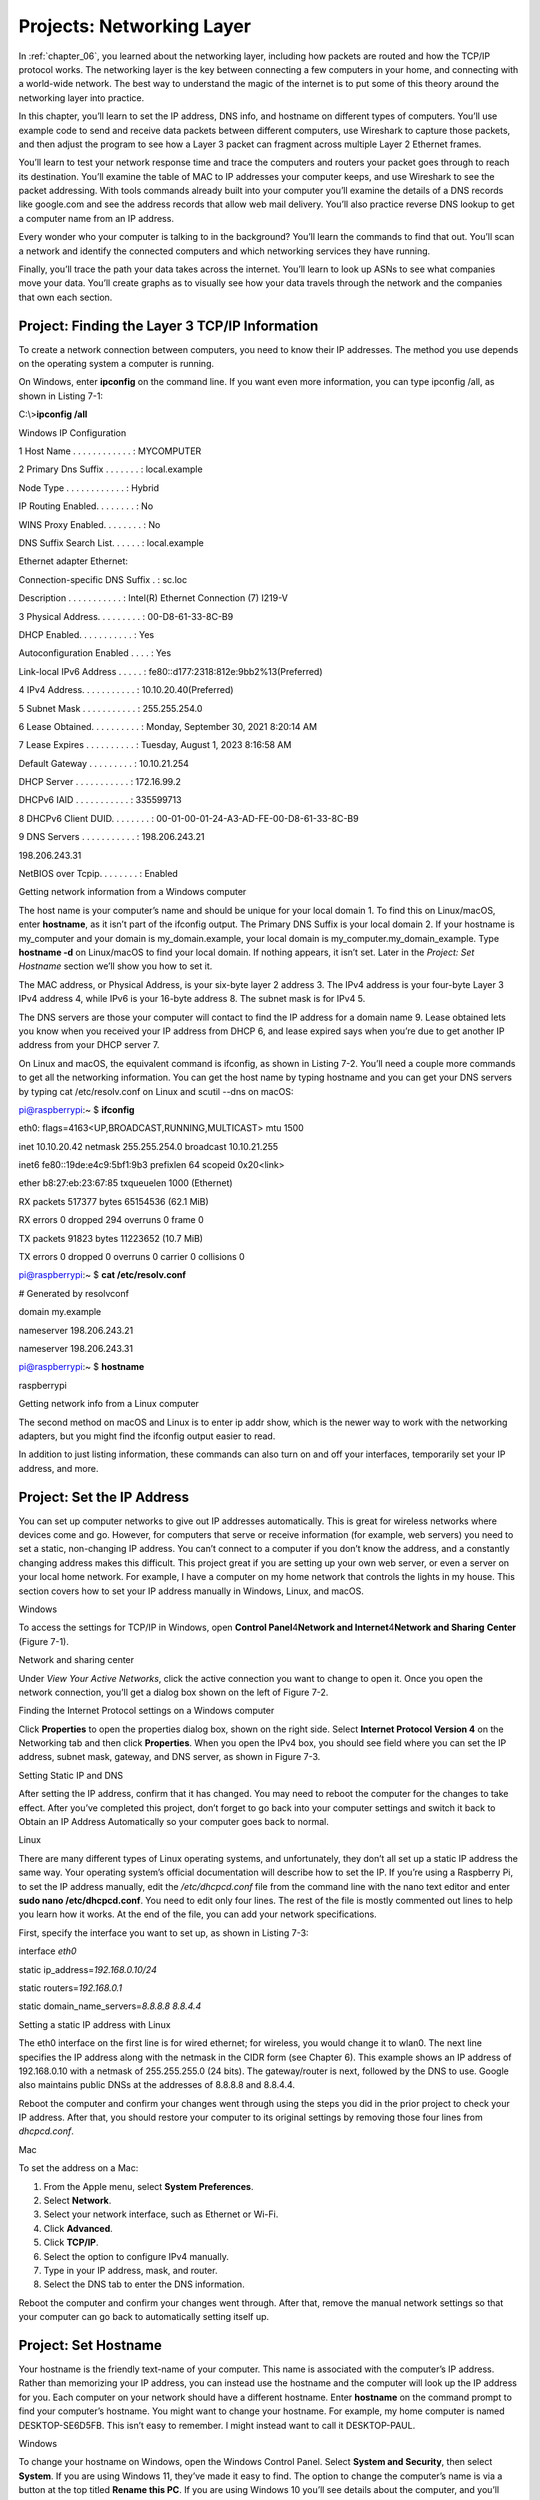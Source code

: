 .. _chapter_07:

Projects: Networking Layer
**************************

In :ref:`chapter_06`, you learned about the networking layer, including how
packets are routed and how the TCP/IP protocol works. The networking
layer is the key between connecting a few computers in your home, and
connecting with a world-wide network. The best way to understand the
magic of the internet is to put some of this theory around the
networking layer into practice.

In this chapter, you’ll learn to set the IP address, DNS info, and
hostname on different types of computers. You’ll use example code to
send and receive data packets between different computers, use Wireshark
to capture those packets, and then adjust the program to see how a Layer
3 packet can fragment across multiple Layer 2 Ethernet frames.

You’ll learn to test your network response time and trace the computers
and routers your packet goes through to reach its destination. You’ll
examine the table of MAC to IP addresses your computer keeps, and use
Wireshark to see the packet addressing. With tools commands already
built into your computer you’ll examine the details of a DNS records
like google.com and see the address records that allow web mail
delivery. You’ll also practice reverse DNS lookup to get a computer name
from an IP address.

Every wonder who your computer is talking to in the background? You’ll
learn the commands to find that out. You’ll scan a network and identify
the connected computers and which networking services they have running.

Finally, you’ll trace the path your data takes across the internet.
You’ll learn to look up ASNs to see what companies move your data.
You’ll create graphs as to visually see how your data travels through
the network and the companies that own each section.

Project: Finding the Layer 3 TCP/IP Information
===============================================

To create a network connection between computers, you need to know their
IP addresses. The method you use depends on the operating system a
computer is running.

On Windows, enter **ipconfig** on the command line. If you want even
more information, you can type ipconfig /all, as shown in Listing 7-1:

C:\\>\ **ipconfig /all**

Windows IP Configuration

1 Host Name . . . . . . . . . . . . : MYCOMPUTER

2 Primary Dns Suffix . . . . . . . : local.example

Node Type . . . . . . . . . . . . : Hybrid

IP Routing Enabled. . . . . . . . : No

WINS Proxy Enabled. . . . . . . . : No

DNS Suffix Search List. . . . . . : local.example

Ethernet adapter Ethernet:

Connection-specific DNS Suffix . : sc.loc

Description . . . . . . . . . . . : Intel(R) Ethernet Connection (7)
I219-V

3 Physical Address. . . . . . . . . : 00-D8-61-33-8C-B9

DHCP Enabled. . . . . . . . . . . : Yes

Autoconfiguration Enabled . . . . : Yes

Link-local IPv6 Address . . . . . :
fe80::d177:2318:812e:9bb2%13(Preferred)

4 IPv4 Address. . . . . . . . . . . : 10.10.20.40(Preferred)

5 Subnet Mask . . . . . . . . . . . : 255.255.254.0

6 Lease Obtained. . . . . . . . . . : Monday, September 30, 2021 8:20:14
AM

7 Lease Expires . . . . . . . . . . : Tuesday, August 1, 2023 8:16:58 AM

Default Gateway . . . . . . . . . : 10.10.21.254

DHCP Server . . . . . . . . . . . : 172.16.99.2

DHCPv6 IAID . . . . . . . . . . . : 335599713

8 DHCPv6 Client DUID. . . . . . . . :
00-01-00-01-24-A3-AD-FE-00-D8-61-33-8C-B9

9 DNS Servers . . . . . . . . . . . : 198.206.243.21

198.206.243.31

NetBIOS over Tcpip. . . . . . . . : Enabled

Getting network information from a Windows computer

The host name is your computer’s name and should be unique for your
local domain 1. To find this on Linux/macOS, enter **hostname**, as it
isn’t part of the ifconfig output. The Primary DNS Suffix is your local
domain 2. If your hostname is my_computer and your domain is
my_domain.example, your local domain is my_computer.my_domain_example.
Type **hostname -d** on Linux/macOS to find your local domain. If
nothing appears, it isn’t set. Later in the *Project: Set Hostname*
section we’ll show you how to set it.

The MAC address, or Physical Address, is your six-byte layer 2 address
3. The IPv4 address is your four-byte Layer 3 IPv4 address 4, while IPv6
is your 16-byte address 8. The subnet mask is for IPv4 5.

The DNS servers are those your computer will contact to find the IP
address for a domain name 9. Lease obtained lets you know when you
received your IP address from DHCP 6, and lease expired says when you’re
due to get another IP address from your DHCP server 7.

On Linux and macOS, the equivalent command is ifconfig, as shown in
Listing 7-2. You’ll need a couple more commands to get all the
networking information. You can get the host name by typing hostname and
you can get your DNS servers by typing cat /etc/resolv.conf on Linux and
scutil --dns on macOS:

pi@raspberrypi:~ $ **ifconfig**

eth0: flags=4163<UP,BROADCAST,RUNNING,MULTICAST> mtu 1500

inet 10.10.20.42 netmask 255.255.254.0 broadcast 10.10.21.255

inet6 fe80::19de:e4c9:5bf1:9b3 prefixlen 64 scopeid 0x20<link>

ether b8:27:eb:23:67:85 txqueuelen 1000 (Ethernet)

RX packets 517377 bytes 65154536 (62.1 MiB)

RX errors 0 dropped 294 overruns 0 frame 0

TX packets 91823 bytes 11223652 (10.7 MiB)

TX errors 0 dropped 0 overruns 0 carrier 0 collisions 0

pi@raspberrypi:~ $ **cat /etc/resolv.conf**

# Generated by resolvconf

domain my.example

nameserver 198.206.243.21

nameserver 198.206.243.31

pi@raspberrypi:~ $ **hostname**

raspberrypi

Getting network info from a Linux computer

The second method on macOS and Linux is to enter ip addr show, which is
the newer way to work with the networking adapters, but you might find
the ifconfig output easier to read.

In addition to just listing information, these commands can also turn on
and off your interfaces, temporarily set your IP address, and more.

Project: Set the IP Address
===========================
You can set up computer networks to give out IP addresses automatically.
This is great for wireless networks where devices come and go. However,
for computers that serve or receive information (for example, web
servers) you need to set a static, non-changing IP address. You can’t
connect to a computer if you don’t know the address, and a constantly
changing address makes this difficult. This project great if you are
setting up your own web server, or even a server on your local home
network. For example, I have a computer on my home network that controls
the lights in my house. This section covers how to set your IP address
manually in Windows, Linux, and macOS.

Windows

To access the settings for TCP/IP in Windows, open **Control
Panel**\ 4\ **Network and Internet**\ 4\ **Network and Sharing**
**Center** (Figure 7-1).

|Graphical user interface, text, application, email Description
automatically generated|

Network and sharing center

Under *View Your Active Networks*, click the active connection you want
to change to open it. Once you open the network connection, you’ll get a
dialog box shown on the left of Figure 7-2.

|Graphical user interface, application Description automatically
generated|

Finding the Internet Protocol settings on a Windows computer

Click **Properties** to open the properties dialog box, shown on the
right side. Select **Internet Protocol Version 4** on the Networking tab
and then click **Properties**. When you open the IPv4 box, you should
see field where you can set the IP address, subnet mask, gateway, and
DNS server, as shown in Figure 7-3.

|image1|

Setting Static IP and DNS

After setting the IP address, confirm that it has changed. You may need
to reboot the computer for the changes to take effect. After you’ve
completed this project, don’t forget to go back into your computer
settings and switch it back to Obtain an IP Address Automatically so
your computer goes back to normal.

Linux

There are many different types of Linux operating systems, and
unfortunately, they don’t all set up a static IP address the same way.
Your operating system’s official documentation will describe how to set
the IP. If you’re using a Raspberry Pi, to set the IP address manually,
edit the */etc/dhcpcd.conf* file from the command line with the nano
text editor and enter **sudo nano /etc/dhcpcd.conf**. You need to edit
only four lines. The rest of the file is mostly commented out lines to
help you learn how it works. At the end of the file, you can add your
network specifications.

First, specify the interface you want to set up, as shown in Listing
7-3:

interface *eth0*

static ip_address=\ *192.168.0.10/24*

static routers=\ *192.168.0.1*

static domain_name_servers=\ *8.8.8.8 8.8.4.4*

Setting a static IP address with Linux

The eth0 interface on the first line is for wired ethernet; for
wireless, you would change it to wlan0. The next line specifies the IP
address along with the netmask in the CIDR form (see Chapter 6). This
example shows an IP address of 192.168.0.10 with a netmask of
255.255.255.0 (24 bits). The gateway/router is next, followed by the DNS
to use. Google also maintains public DNSs at the addresses of 8.8.8.8
and 8.8.4.4.

Reboot the computer and confirm your changes went through using the
steps you did in the prior project to check your IP address. After that,
you should restore your computer to its original settings by removing
those four lines from *dhcpcd.conf*.

Mac

To set the address on a Mac:

1. From the Apple menu, select **System Preferences**.

2. Select **Network**.

3. Select your network interface, such as Ethernet or Wi-Fi.

4. Click **Advanced**.

5. Click **TCP/IP**.

6. Select the option to configure IPv4 manually.

7. Type in your IP address, mask, and router.

8. Select the DNS tab to enter the DNS information.

Reboot the computer and confirm your changes went through. After that,
remove the manual network settings so that your computer can go back to
automatically setting itself up.

Project: Set Hostname
=====================
Your hostname is the friendly text-name of your computer. This name is
associated with the computer’s IP address. Rather than memorizing your
IP address, you can instead use the hostname and the computer will look
up the IP address for you. Each computer on your network should have a
different hostname. Enter **hostname** on the command prompt to find
your computer’s hostname. You might want to change your hostname. For
example, my home computer is named DESKTOP-SE6D5FB. This isn’t easy to
remember. I might instead want to call it DESKTOP-PAUL.

Windows

To change your hostname on Windows, open the Windows Control Panel.
Select **System and Security**, then select **System**. If you are using
Windows 11, they’ve made it easy to find. The option to change the
computer’s name is via a button at the top titled **Rename this PC**. If
you are using Windows 10 you’ll see details about the computer, and
you’ll want to look for the section titled *Computer name, domain, and
workgroup settings*. Under that will be as **Change Settings** button.
After clicking that a new dialog will pop up and you can click
**Change** at the bottom of it

You can then set the computer name. If you don’t have admin privileges
on the computer (for example, if it is part of a school or work
network), the network administrator may have the computer set up to
prevent changing the name.

Linux

On Linux-based systems, the hostname is contained in two files:
*/etc/hostname* and */etc/hosts*. The first file sets the hostname,
while the second maps the IP 127.0.0.1 back to your hostname. Like
before, you can edit from the command line using nano, with **sudo nano
/etc/hostname**. Once updated, the change doesn’t take effect until you
reboot the computer.

In addition to editing the host files manually, most Linux distributions
also have a GUI you can use. In the case of the Raspberry Pi, click the
Raspberry menu in the upper left and select
**Preferences**\ 4\ **Raspberry Pi Configuration** to access the
configuration GUI for changing the hostname (Figure 7-6).

|Graphical user interface, text, application Description automatically
generated|

System Properties

The GUI is a lot more friendly to use, but what you see may change
depending on the version of operating system you are using. Editing the
text files has works for any version you are on.

macOS

The Mac requires three commands. Say your local domain is
mydomain.example, and you want to change the computer name to newname.
Open the Terminal program (under Utilities) and enter:

**sudo scutil --set HostName** *newname.mydomain.example*

**sudo scutil --set LocalHostName** *newname.local*

**sudo scutil --set ComputerName** *newname*

Then reboot your Mac.

Project: Send and Receive Datagrams
===================================
The real purpose of a network is to send and receive data. How do you
send data at Layer 3 so that it can pass across the internet? In this
section, you’ll learn to send and receive TCP/IP *datagrams*—a basic
type of Layer 3 packet for transferring data on a network. While most
packets include additional information for Layer 4 functionality you’ll
cover in Chapters 8 and 9, the datagram is simpler and a easier to get
started with. However, unlike a Layer 2 data frame from Chapters 4 and
5, a datagram lets a person send data across the full internet, rather
than be limited to one hop. With this project you can send datagrams
between two computer on the internet, and it is a step towards being
able to send longer streams of data and large files.

**NOTE** You can find the code listings throughout this chapter at
*https://github.com/pvcraven/networking_down_under*.

Send Datagram

Sending a datagram in a Python program is a straightforward process.
Listing 7-4 shows the necessary code:

datagram_send.py

import socket

destination_ip_address = '127.0.0.1'

destination_ip_port = *10000*

packet_data = b'This is a test message.'

s = socket.socket(socket.AF_INET, socket.SOCK_DGRAM, 0)

1 address_and_port = (destination_ip_address, destination_ip_port)

s.connect(address_and_port)

s.send(packet_data)

s.close()

Sending a datagram in Python

You first import a Python library called socket for working with the
network. Next, you specify the address and the port that your datagram
is going to travel to. Pay close attention to the destination address
and destination port. You’ll need to change the destination address from
127.0.0.1, unless you are receiving and transmitting on the same
computer. For the port, I randomly picked 10,000. The port number that
you send to should be the same as the port number you receive from.

Next, you need a message to send, and that data must be in an array of
bytes. You’ll use a byte array to get a string of text that is limited
to one byte per character (see Chapter 3) by putting a b before the
quote that starts a string.

Then, you initialize a *socket* for the network connection; a socket is
essentially a virtual plug where you will connect your data stream. The
AF_NET means the code is using IP, and the SOCK_DGRAM means it will send
using User Datagram Protocol (UDP). These are names that come from the
early days of the internet before networking settled on using TCP/IP, so
they may seem oddly named now. You’ll always use AF_NET, and in Chapter
9 we’ll show how stream packets instead of using datagrams. The next
line of code sets up a variable to hold both the desired destination and
port 1.

Everything we have done so far is just setup. In the case of simple
datagrams, no network data has been sent even when the connect command
is done executing. Datagrams don’t build a connection and all the
connect command does is tell the computer what address and port we’ll be
sending the data to.

Finally, we send data with the send command, which causes the datagram
to go out over the network. We close our socket with the s.close()
command. Until we close it, the operating system keeps track of the
socket, and holds onto those networking resources.

You can run this program to send the data to any computer you specify,
even if that computer is not listening. You can use Wireshark, which we
first used in Chapter 5, to capture and confirm the data is being sent.
The next step is to write a program to receive the data.

Receive Datagram

The whole point of computer networking is to send and receive data
between devices. We can send sensor data, video shorts, status updates,
thumbs up, and more. But sending data isn’t very useful without being
able to receive it. How you write code that will grab the data we sent
from the previous section? Code to receive data can be structured one of
the following ways:

Blocking

Use a command to receive data. The program pauses and won’t continue
until data is received. While this is the easiest to code, the program
can’t do anything as it waits for the data, causing it to hang if it
fails to receive anything.

Non-blocking

Use a command to receive data. Unlike blocking, if no data is available
the command doesn’t wait. It returns immediately.

Time-out

Wait for a certain number of milliseconds for data. If there’s no data
after a specified number of milliseconds, then time out and keep
running. For example, the code could wait for a couple seconds for data,
then give up if it doesn’t receive anything. This keeps the program from
hanging.

Callback

Register a function that we write which will get called when we receive
data. This is particularly popular in JavaScript.

Let’s cover the first two methods, as they are the most fundamental to
understanding how the networking is happening. Using time outs isn’t
very popular, but callbacks are very popular in web programming.
Callbacks are created using non-blocking calls as a building block.

Blocking

Blocking networking commands are the easiest to understand and get
started coding with. Listing 7-5 shows receiving a datagram with
blocking. To end the program, you’ll need to press CTRL-C or otherwise
force it to terminate.

datagram_receive_blocking.py

import socket

1 listen_ip_address = '*127.0.0.1*'

listen_ip_port = *10000*

2 buffer_size = 66000

3 s = socket.socket(socket.AF_INET, socket.SOCK_DGRAM)

s.bind((listen_ip_address, listen_ip_port))

while True:

4 data, source = s.recvfrom(buffer_size)

source_address, source_port = source

5 print(f"From {source_address}:{source_port}: {data}")

Receiving a datagram with blocking

Like Listing 7-4, you enter an address and port 1. This should be the
address of the computer that the code is running on. If you are running
the sending and receiving on the same computer, you can use 127.0.0.1;
otherwise, you’ll need to change it. The same address of the receiving
computer should be used for both the sending and receiving code. Do not
put the sending computer’s address here. Both the sending and the
receiving program will have the receiving program’s address.

Next, the code sets up a buffer size 2. This will be the largest number
of bytes that we can receive at once. Since a TCP/IP packet is limited
to 64 kilobytes, it should comfortably fit inside 66,000 bytes. Our
program then creates a socket like in Listing 7-4 3. You then *bind*
that socket so that it will start listening using our specified address
and port. The program will error out if this is not our address, or if
another program is using that port.

Finally, the code loops forever. Each time through the loop, it grabs
data from the network 4 and prints it 5. The main problem with this code
is that the program will block waiting for input 4, not allowing your
program to process anything else or react to user input.

**Note** For people familiar with how computers can use multiple treads
to execute code simultaneously, a common question at his point is if a
program could run blocking networking code in a different thread. The
problem is that even threads are supposed to be shut down nicely when
your program ends. You can’t shut down a thread if it is blocked waiting
for input, so we still will need to learn about non-blocking network
calls.

Non-Blocking

The code in Listing 7-6 is more complex, but unlike Listing 7-5 you can
add additional code that will execute while we are waiting for
information coming in on the network. It is also possible to stop
listening to the network and end gracefully.

datagram_receive_nonblocking.py

import time

listen_ip_address = '127.0.0.1'

listen_ip_port = 10000

buffer_size = 66000

s = socket.socket(socket.AF_INET, socket.SOCK_DGRAM)

s.bind((listen_ip_address, listen_ip_port))

1 s.setblocking(0)

while True:

try:

2 data, source = s.recvfrom(buffer_size)

source_address, source_port = source

print(f"From {source_address}:{source_port}: {data}")

3 except BlockingIOError:

time.sleep(0.1)

Receiving data without waiting for the network.

In this listing, we set the socket to non-blocking 1. Then, when we try
to receive data 2. If there is no data, the code will throw a
BlockingIOError exception. We can catch that exception 3 and continue
processing. In a more advanced application, we might have code run our
user interface. In this example, we just pause using Python’s sleep
command. Don’t set up a loop to continually check for input with no
pause, or the computer will use a lot of unnecessary CPU checking the
network for data thousands of times per second.

Packet Structure

Back in Chapter 5, we introduced Wireshark. Figure 7-5 shows a datagram
created and sent by the send-datagram code in Listing 7-4 captured by
Wireshark.

|image2|

Selecting the UDP

The protocol is listed as UDP. Let’s deconstruct the IP and UDP parts of
the packet. Being able to “lift the hood” and inspect packets, plus see
how your program makes the packets is important. It is just as important
as being able to inspect and upgrade the engine of your car if you want
it to go faster. These packets are what drives any network connection
you have.

Internet Protocol

After clicking the captured packet, Wireshark should show the details of
the packet (see Figure 7-8).

|image3|

IP Version and Length

The window has a line for Internet Protocol Version 4; clicking it
should highlight the IP portion of the data. In Figure 7-6, the first
byte of the IP portion is 0x45, which holds two pieces of data. The
first four bits represent the version of TCP/IP used (TCPv4) and the
next four bits say how long the header is (20 bytes). Note that this is
length of the header, not the entire message.

Next are fields for prioritizing traffic. Differentiated services allow
some packets to take priority over others. For example, video might be
prioritized over web requests, so video can keep streaming without
skips. They aren’t used in this case, so they are all left at zero
(Figure 7-7).

|image4|

Differentiated Services

Figure 7-8 shows the total length of the IP portion of the packet is 51
bytes (0x33 in hexadecimal). This does not include the extra data added
as part of the Ethernet frame. This allows us to separate what is part
of the Layer 2 Ethernet protocol and what is part of the Layer 3
Internet Protocol.

|image5|

Total Length

Next is a packet ID field, shown in Figure 7-9, which is used if a
packet is fragmented so it can be reassembled based on the ID. It
doesn’t have much use otherwise. While TCP/IP packets can be large, we
often try to keep them small so that fragmentation does not occur.
Because the TCP protocol can split data up into small parts, there is no
need to do it again at Layer 2. Doing it twice is inefficient and slow.
Therefore we try to keep packets small enough it only happens once.

|image6|

Identification Field

In Figure 7-10, the Flags field is set to *Don’t Fragment*, which tells
the network not to fragment this datagram into parts. Therefore, if this
datagram has more data than one Layer 2 data frame can hold, the
datagram will be dropped and not routed (rather than be broken into
parts).

|image7|

Fragment Field

The Time to Live (TTL) starts by default at 64. Each time the datagram
makes a hop on the network, the TTL field subtracts 1 as shown in Figure
7-11. When it hits 0, the packet is dropped. This keeps the system from
endlessly forwarding the packet.

|image8|

Time to Live

The next byte, Protocol, says that this is a UDP packet (Figure 7-12).

|image9|

Protocol

The header checksum (Figure 7-13) is an additional two bytes of data
used by the networking layer to ensure the header is valid and the data
hasn’t been corrupted.

|image10|

Header Checksum

By default, Wireshark doesn’t validate that the checksum is correct;
this can be changed in the Wireshark preferences window, under
*Protocols* and *IPv4*. Corrupted packets will be dropped by the
networking layer.

Next up, the source IP address appears in hex, as shown in Figure 7-14.

|image11|

Source IP Address

The destination is highlighted in Figure 7-15.

|image12|

Destination IP Address

Those four bytes are the key for routing this data to its final
destination across the entire internet.

User Datagram Protocol

Now that we’re done with the IP part of the packet, we can move on to
the UDP part.

The first field in the UDP is the networking port that sent the data
(Figure 7-16).

|image13|

Source Port

This is an ephemeral, randomly opened port somewhere between
1025-65,535. Return traffic goes here for connection-based protocols. In
this case, UDP is connectionless so it doesn’t expect return traffic.
However for consistency with other protocols it is still filled in.

Next is the destination port number (Figure 7-17), which was selected in
the send-datagram program from Listing 7-4 with the variable
destination_ip_port.

|image14|

Destination Port

The receiving computer needs to have a program listening to the port to
pick up the data, as we did in Listing 7-5 with listen_ip_port.

The length of the UDP portion of this packet (Figure 7-18); the number
displayed in this field does not include the length of the Ethernet
frame header or IP packet header.

|image15|

UDP Length

To ensure the data isn’t corrupted, you’ll use a checksum. Two bytes are
dedicated to that, as shown in Figure 7-19.

|image16|

Checksum

Finally, you get to see the data in Figure 7-20.

|image17|

Data

As our data is not encrypted, you can see it in clear text right in
Wireshark. This is why encrypting sensitive data is important.

Project: Use Basic Networking Tools to Gather Information
=========================================================
Networking tools can help you understand how your network is put
together and debug why things aren’t working right. Common tools include
ping, getmac, arp, nslookup, and whois.

ping

The ping command is used to see if you can connect to another server,
and how long it takes to get a response. Ping sends an ICMP packet to a
server and times how long until it gets a response. The format is a
little different between Windows and Linux/macOS. The official Windows
documentation for ping is available here:
*https://docs.microsoft.com/en-us/windows-server/administration/windows-commands/ping*.
Documentation for the Linux version of ping can be found at
*https://vitux.com/linux-ping-command/*.

On Windows, the command below sets the number of packets to send with
the -n option, and this example sends them to google.com:

ping -n 10 google.com

On Linux and macOS, the command uses -c instead of -n:

ping -c 10 google.com

You’ll get a response like this:

Pinging google.com [172.217.4.78] with 32 bytes of data:

Reply from 172.217.4.78: bytes=32 time=17ms TTL=118

Reply from 172.217.4.78: bytes=32 time=16ms TTL=118

Reply from 172.217.4.78: bytes=32 time=16ms TTL=118

Reply from 172.217.4.78: bytes=32 time=16ms TTL=118

Reply from 172.217.4.78: bytes=32 time=16ms TTL=118

Reply from 172.217.4.78: bytes=32 time=16ms TTL=118

Reply from 172.217.4.78: bytes=32 time=16ms TTL=118

Reply from 172.217.4.78: bytes=32 time=16ms TTL=118

Reply from 172.217.4.78: bytes=32 time=16ms TTL=118

Reply from 172.217.4.78: bytes=32 time=16ms TTL=118

Ping statistics for 172.217.4.78:

Packets: Sent = 10, Received = 10, Lost = 0 (0% loss),

Approximate round trip times in milli-seconds:

Minimum = 16ms, Maximum = 17ms, Average = 16ms

From this I can tell which IP address I am connecting to, that all my
data arrived and was sent back successfully, and it took about 16ms for
that to happen. If I can’t connect to another computer, the ping command
is the first thing I try.

Keep in mind that if congestion occurs, the ICMP packets like those ping
sends are the first to get dropped. Some computers are set up to
automatically drop ping requests, so dropped ping packets don’t always
mean a connection is down.

getmac

To quickly get your MAC address on Windows machines, getmac will list
out all MAC addresses the machine has. It is a quicker, smaller list
than ipconfig provides.

arp

You can use arp to view your computer’s table of IP to MAC addresses. On
macOS and Linux, type **arp** at the command prompt. On Windows, use
**arp -a** at the command prompt. You can even add and remove entries
manually, if you feel the need to do so.

nslookup

If you have a DNS address and want its associated IP address, use the
nslookup command on a command prompt. If you are on a Linux machine that
doesn’t recognize nslookup as a command, you may need to install a
package that has it. For Raspberry Pi, type **sudo apt-get install
dnsutils**.

An example of using the command is as follows:

nslookup *arcade.academy.*

Notice the trailing period. If you don’t put this period on the address,
nslookup will first append your local domain. In my case, I’ve got a
local domain of *home*, so doing an nslookup without the trailing period
will first query arcade.academy.home. When that fails, it will fall back
and look up arcade.academy. The output from this command might look
like:

Server: snowflake.sc.loc

Address: 198.206.243.21

Non-authoritative answer:

Name: arcade.academy

Addresses: 52.85.117.97

52.85.117.31

52.85.117.113

52.85.117.198

The first item, Server, refers to the server that looked up the IP
addresses, which is the local DNS server (*not* the IP address of the
local DNS server). Non-authoritative answer means that the local DNS
server is not the nameserver that is the authority for arcade.academy.
It’s passing us the information second-hand because it needed to go and
look up the info. Finally, the IP address for the domain is listed.

In the case above, four IP addresses are listed; the computer could
connect to any of them. A one-to-one mapping of domains to IP addresses
doesn’t always happen. If my web browser can’t connect with the first
address, it can try connecting with the next address on the list. The
administrator of a DNS record can set it up for round-robin where the
server will give out one IP, then the next, and continue until it wraps
around. This helps distribute load across multiple servers. An
administrator can also use geolocation to give out one IP address in
Europe and a different IP in North America, so that client computers can
connect to a close resource for faster response times.

Multiple types of records can be stored in a domain name system. For
example, an MX record type holds the IP address for a computer that can
receive email destined for a domain. You can use an interactive session
with the nslookup command to get more information, like so:

1. Type **nslookup** to enter the interactive mode of nslookup.

9.  When a > prompt appears, enter **set type=mx** to look for MX (mail)
    records.

10. Enter the domain you want to look up, like **gmail.com**.

11. When done, type **exit** to leave the interactive mode.

If you get a time-out looking up a record, try again.

You can sometimes reverse lookup an IP address and get a domain by
typing **nslookup 52.85.117.97**.

This version of the command will try to find a domain address to match
that IP. For example:

Name: *server-52-85-117-97.ind6.r.cloudfront.net*

Address: *52.85.117.97*

In this example, notice that it didn’t send back arcade.academy, which
is the name used to look up that IP address! There can be multiple
domains associated with a single IP address, just as there can be
multiple IP addresses per domain. We just get back the first one
nslookup found. Reverse look up is a bit flaky, so don’t be too
concerned if you don’t get anything back. Just try a different IP.

whois

On Linux and macOS, you can sometimes find who owns a domain with the
whois command. For example:

whois my-domain.example

Often the real information is hidden to prevent people from spamming
site owners. There are also many websites that let you use online
lookups to get an idea who owns a domain; I happen to like this one from
MxToolbox: *https://mxtoolbox.com/DNSLookup.aspx*. There are a lot of
cases where this is useful, such as allowing a person to find the
current owner of a network domain if they are receiving a lot of spam
e-mail from it.

Tutorial: Netstat

The netstat program shows how the system determines which program
receives data. On my work computer, I have programs like Google Drive,
the file browser (which can look at network drives), Microsoft Outlook,
Moba XTerm, SourceTree, and Steam. Each of these programs is listening
to a different port, and netstat shows you which program is listening to
which port.

To see the current network connections on your machine, run the netstat
command. The output can be long and a bit confusing because it includes
local loopback connections, which is your computer connecting to itself.

Type **netstat -?** to see command line options for netstat. Some of my
favorite options on Windows are:

-  Show how many bytes sent/received by the computer since start:

netstat -e

-  Show what process created each network connection (requires you to be
   in a command prompt run as administrator):

netstat -b

On Linux, you can enter netstat --tcp to filter the output to show only
TCP/IP connections.

Listing 7-7 shows a shortened list of what my computer displayed from
the netstat command:

C:\\>\ **netstat -b**

Active Connections

Proto Local Address Foreign Address State

1 TCP 10.1.23.175:15319 ord30s25-in-f10:https CLOSE_WAIT
[googledrivesync.exe]

TCP 10.1.23.175:43450 ord30s25-in-f205:https CLOSE_WAIT
[googledrivesync.exe]

2 TCP 10.1.23.175:46136 fileserve:microsoft-ds ESTABLISHED Can not /
obtain ownership information

3 TCP 10.1.23.175:46170 162.254.193.47:27021 ESTABLISHED [Steam.exe]

TCP 10.1.23.175:46174 jd-in-f125:5222 ESTABLISHED [Explorer.EXE]

TCP 10.1.23.175:46658 65-52-108-208:https ESTABLISHED / ShellHWDetection

[svchost.exe]

4 TCP 10.1.23.175:48688 207.32.33.199:59234 ESTABLISHED [OUTLOOK.EXE]

TCP 10.1.23.175:48696 207.32.33.199:59234 ESTABLISHED [CompanionApp.exe]

TCP 10.1.23.175:62396 ord36s04-in-f10:https CLOSE_WAIT [motty.exe]

TCP 10.1.23.175:65125 cs:ssh ESTABLISHED [MobaXterm.exe]

TCP 10.1.23.175:65127 bitbucket:ssh TIME_WAIT

TCP 127.0.0.1:4172 cvr1834b:65001 ESTABLISHED
[NvStreamNetworkService.exe]

TCP 127.0.0.1:6000 cvr1834b:65121 ESTABLISHED [XWin_MobaX.exe]

TCP 127.0.0.1:6000 cvr1834b:65122 ESTABLISHED

Output of the netstat command

I can see that Google Drive is using port 15319, and that connection is
waiting to be closed 1. My computer is using a network drive 2. I have
Steam running in the background, and connected to their servers 3.
Microsoft Outlook is keeping an eye on incoming email 4.

The Mac implementation of netstat isn’t that great, but macOS has a
command called lsof to list open files. Network connections are treated
like files, so you can show open network connections with lsof -i.

Tutorial: Scan a Network with Nmap

Nmap scans computers for open ports, which is very useful in securing an
individual computer and even auditing an entire network.

You can install nmap on most Linux computers by typing: **sudo apt-get
install nmap zenmap**. Download and install it for Windows and macOS
from *https://nmap.org/download.html*.

You can scan a single computer by using the nmap command and the
computer’s IP address. For example, if you have a computer with the IP
address of 192.168.1.1 you can scan it with **nmap 192.168.1.1**.

Nmap has a lot of options for scanning, such as a fast scan to determine
what computers or devices are attached and a slow scan that checks every
single networking port on a computer. It can also look at the responses
to try to figure out the computer’s operating system.

You can scan a range of addresses with the CIDR form to identify what
computers are connected to a network. The nmap 192.168.1.0/24 command
does a scan of 192.168.1.0 to 192.168.1.255.

The output lists any open port, and the service that may be running on
that port:

Starting Nmap 7.40 ( https://nmap.org ) at 2019-02-24 14:41 CST

Nmap scan report for DeviceDHCP.Home (192.168.1.1)

Host is up (0.019s latency).

Not shown: 994 closed ports

PORT STATE SERVICE

21/tcp filtered ftp

22/tcp filtered ssh

23/tcp filtered telnet

80/tcp open http

443/tcp open https

5431/tcp open park-agent

The example above shows that the computer 192.168.1.1 (my gateway) is up
and is receiving data on *open ports* 80, 443, and 5431. If Nmap tries
connecting to a port, and the computer responds back that a connection
isn’t possible, the port is considered *closed*. Closed ports aren’t
listed. Ports 21, 22, and 23 are filtered, meaning we aren’t getting any
response. It’s possible filtered ports are open, but a firewall is
dropping the connection requests before they get there.

Certain ports are tied to certain services. Nmap lists the common
service on each of those ports. For example, SSH normally runs on port
22. If port 22 is open, I can try to connect to the port with SSH. In
the example, 80 and 443 are open; this likely means a web server is
running, and I can try to connect to it with a web browse by typing the
address in the address bar. Port 53 would indicate I can use the node as
a domain name server.

To quickly see what computers are on the network, you can do a fast
*ping scan* with -sn, which skips scanning ports to check if a computer
is up. The command below will scan all computers from 192.168.1.1 to
192.168.1.254 to see what computers are on the network:

nmap -sn 192.168.1.0/24

The -sV command won’t just see what ports are open, but will also try to
guess what software and what version that software is running. This can
take a while even for just one machine! Scanning a whole network this
way would be a test of patience.

nmap -sV -O 10.10.20.45

Nmap also has a GUI called Zenmap. Sometimes a command line works best,
and sometimes it’s more convenient to run Nmap from a point-and-click
GUI. The command line option is great when you want to quickly run an
exact scan because all the parameters are listed as part of the command;
if you want to include it as part of a script; or if you want to use the
output as input to another program. The GUI is better when you want to
explore and click an interface that shows different options, without
trying to memorize or look up them up.

Project: Capturing and Processing Output
========================================
Command line tools make it easy to capture the output. We can save the
output in a log file to track changes over time, and can send the output
of one command into another command to further refine our results.

For example, we can capture output from Nmap in a text file and have a
log of which computers are up and running on a local subnet. To redirect
output from a Nmap scan to a file, add the greater-than sign (>) to the
nmap command. The nmap 192.168.1.0/24 > scan1.txt command redirects the
output from nmap to a file called *scan1.txt*.

To redirect output to another command, use the *pipe* symbol by hitting
SHIFT-**\\**.

On most Linux distributions, the grep command can search for not only
specific text, but also text patterns such as phone numbers and email
addresses. You can filter the output to just the important parts. For
example, the following command runs ifconfig and shows only the lines
that have inet and a space:

ifconfig \| grep "inet "

By piping the output from ping to grep, you can pull out the timings and
save the output to a text file that you can use for graphing. We can
save that information to a file we can later create a graph with the
following command:

ping -c 20 google.com \| grep -o "[0-9]*\\.[0-9] " > data.txt

If you want to learn more about how regular expressions work, the best
way is through an interactive tutorial. I highly recommend RegexOne:
*https://regexone.com/*.

Proejct: Lookup ASNs

As discussed in Chapter 6, the internet routes traffic between large
networks, each of which has an Autonomous System Number (ASN). You can
look up an ASN by first finding your public IP address. This likely
isn’t your machine IP address. You can go to the following page to get
your public IP address: *https://www.whatismyip.com/*.

Visit *https://mxtoolbox.com/SuperTool.aspx* to use MXToolbox; plug in
your IP address and select ASN Lookup.

Next, find the ASNs of several other websites you are interested in. To
do this, first enter the website server name in the MXToolbox and select
DNS Lookup. Copy the IP address from the DNS lookup and paste it back
into the lookup field. Then select ASN Lookup.

Now you can look up the ASN you are on as well as other computers. What
companies handle your data when you connect to another machine? To know
that, we need to know what path the data takes. We can find that out by
doing a traceroute.

Project: Trace Data Across the Internet
=======================================
To trace the route your data takes over the network, use the
*traceroute* command. On macOS and Linux, this command is traceroute; on
Windows, tracert. By understanding the hops from one computer to
another, we can get insight into why some connections are faster than
others, where data might get lost, what companies are moving our data,
and the structure of how the internet is put together.

Traceroute constructs a packet with a short TTL value, starting with
one. The packet goes one hop, then expires. That node sends a negative
acknowledgement (NACK) packet back saying that your packet didn’t make
it. You can identify the computer that made the NACK and assume it is
one hop out. Then you repeat the process with a TTL of two.

The process isn’t perfect. Some nodes will destroy a packet when the TTL
times out, but not send a NACK back. These nodes will show up as an \*
on the traceroute. You know the nodes are there because the packet went
away, but you don’t know what node did it.

**NOTE** At the school where I work, we have a router that will take TCP
packets and rewrite the TTL so it looks like all packets magically reach
their destination at four hops. Oddly enough, it doesn’t rewrite the TTL
of ICMP packets. With this in mind, it can be a good idea to try a
traceroute with both TCP and ICMP packets.

To use traceroute on Windows, type tracert followed by the IP address or
DNS name of the computer you want to trace to. Listing 7-8 shows an
example:

C:\\>tracert simpson.edu

Tracing route to simpson.edu [23.185.0.3]

over a maximum of 30 hops:

1 1 <1 ms <1 ms <1 ms DeviceDHCP.Home [192.168.1.1]

2 2 3 ms 2 ms 3 ms 100.66.16.1

3 2 ms 2 ms 2 ms b224.cr1.ind.imufiber.net [199.66.12.132]

4 2 ms 2 ms 2 ms b201.ar1.ind.imufiber.net [199.66.12.195]

5 2 ms 2 ms 2 ms b201.cr1.ind.imufiber.net [199.66.12.193]

6 1 ms 2 ms 2 ms 69.57.197.2

7 7 ms 6 ms 7 ms vl1141.core7k1.cf-noc.cfu.net [24.149.0.164]

8 6 ms 6 ms 7 ms ae0-1101.agg3.cf-noc.cfu.net [24.149.31.16]

9 7 ms 7 ms 7 ms vl1122.gw-core.cf-noc.cfu.net [24.149.0.241]

10 13 ms 13 ms 13 ms loopback0.chi-edge1.cf-noc.cfu.net [24.149.0.133]

11 30 ms 11 ms 10 ms eqix-ch2.fastly.com [208.115.136.62]

3 12 13 ms 13 ms 13 ms 23.185.0.3

Trace complete.

Output of the netstat command on Windows

The trace shows that my packet first goes to my router at 192.168.1.1 1
and then hops to 100.66.16.1 2. Next you can see each hop as it heads to
its final destination, simpson.edu, at 23.185.0.3 3. The computer runs
the route three times, and shows how long it takes to get to that hop in
three different columns. If the computer can, it does a reverse DNS
lookup on each address, which helps you get an idea of what that node
is. In Listing 7-8, the address 199.66.12.132 is the same as the DNS
address *b224.cr1.ind.imufiber.net*.

On Linux or macOS, traceroute can be done with traceroute followed by
the IP or DNS address. By default, traceroute runs differently on
Windows vs. Linux systems, as Windows uses ICMP packets and Linux uses
UDP packets. If running a traceroute isn’t working well with one type of
packet, try the other type. You can run a packet trace with ICMP instead
by using -I, which also requires admin privileges. The command looks
like so:

**sudo traceroute -I google.com**

With the Linux version of traceroute, adding the -A parameter will look
up the ASN of each hop. Note there’s no valid ASN for a private subnet
that sits behind a NAT. Listing 7-9 shows the output from a Linux
traceroute that includes the ASN lookup:

sudo traceroute -I -A simpson.edu

traceroute to simpson.edu (23.185.0.3), 30 hops max, 60 byte packets

1 DeviceDHCP.Home (192.168.1.1)1 [AS198949] 2.157 ms 2.277 ms 2.339 ms

2 100.66.16.1 (100.66.16.1)2 [\*] 5.050 ms 5.730 ms 6.165 ms

3 b224.cr1.ind.imufiber.net (199.66.12.132)3 [AS30169] 4.254 ms 4.737 ms
/ 4.636 ms

4 b201.ar1.ind.imufiber.net (199.66.12.195) [AS30169] 3.554 ms 3.799 ms
/ 3.750 ms

5 b201.cr1.ind.imufiber.net (199.66.12.193) [AS30169] 5.011 ms 5.173 ms
/ 5.586 ms

6 69.57.197.2 (69.57.197.2) [AS13855/AS10464] 5.587 ms 2.918 ms 4.367 ms

7 vl1141.core7k1.cf-noc.cfu.net (24.149.0.164) [AS7029/AS13855/AS10464]
9.222 / ms 9.468 ms 9.675 ms

8 ae0-1101.agg3.cf-noc.cfu.net (24.149.31.16) [AS7029/AS13855/AS10464]
8.610 / ms 8.722 ms 9.115 ms

9 vl1122.gw-core.cf-noc.cfu.net (24.149.0.241) [AS7029/AS13855/AS10464]
9.718 / ms 10.117 ms 10.401 ms

10 loopback0.chi-edge1.cf-noc.cfu.net (24.149.0.133)
[AS7029/AS13855/AS10464] / 16.015 ms 16.220 ms 16.307 ms

11 eqix-ch2.fastly.com (208.115.136.62) [AS30159] 14.250 ms \* 14.234 ms

12 23.185.0.3 (23.185.0.3) [AS54113] 14.096 ms 15.212 ms 18.032 ms

Output of the netstat command

The first ASN shown is part of our local subnet, because it starts with
192.168.x.x 1. This isn’t a valid ASN, so we can ignore the result. The
computer wasn’t able to look up the next ASN 2, but the following ASN 3
is AS30169.

Hurricane Electric Internet Services’s tool for looking up information
on ASNs (at *https://bgp.he.net/*) can be used to see what other ASNs
are connected to the ASN you search for. It even shows graphs on how
many other ASNs were hooked up to it in the past so you can see if that
number has gotten larger or smaller over time. If this number is going
up over time, we can see that the ASN is becoming a more capable hub for
routing traffic.

Project: Traceroute Graphing
============================
The Python project scapy has a lot of tools for sending and receiving
custom-built packets. Scapy is great for low-level hacking, security
testing, and performance testing. The following commands set up the
libraries scapy needs:

sudo apt-get update

sudo apt-get install texlive-latex-base whois python3 python3-pip

sudo apt-get install graphviz tcpdump

sudo pip3 install matplotlib pyx

Enter **sudo pip3 install scapy** to install scapy.

Once installed, create a Python program to do a traceroute as shown in
Listing 7-10. To run this program, you have to run it as an
administrator with sudo python3 traceroute_scapy.py.

traceroute_scapy.py

from scapy.all import \*

site_list = "google.com", "youtube.com", "wikipedia.org"

time_to_live = 30

res, unans = traceroute(site_list, maxttl=time_to_live)

# res, unans = traceroute(site_list, maxttl=time_to_live, l4=ICMP())

res.graph(target="> traceroute_scapy.svg", type="svg")

res.graph(target="> traceroute_scapy.png", type="png")

Code that will generate a graph of how traffic to Google, YouTube, and
Wikipedia travels to your computer

Update the program to contain a list of websites you want to trace to.
If you list more than one, you can see what paths they have in common
and where the traffic splits off. The traceroute command runs the
traceroute; if it doesn’t work well, try to use ICMP packets instead.
Now that we have a traceroute, we can graph it with the res.graph
command. Graphs can be in vector-graphics format (SVG), or can be saved
as a raster-graphic image like PNG.

An example run of the code in Listing 7-10 is shown in Figure 7-23.

|image18|

Scapy graphical traceroute

Figure 7-21 shows that all three websites take the same path through the
first seven hops. There are boxes drawn around the nodes in each ASN.
The nodes beginning with 199.66 all belong to AS30169. Once the traffic
hits 24.149.31.16 it finally splits into different locations.

What You Learned

In this chapter, we’ve learned to write programs to send and receive
packets over TCP/IP, and to capture, decode, and understand packets
using Wireshark. You learned to use commands like ipconfig, netstat, and
nmap to inspect open and in-use networking ports not only on your
computer, but your entire network. Using traceroutes, we can see every
hop our data takes as it travels across the internet, and even look up
who owns and manages those hops.

.. |Graphical user interface, text, application, email Description automatically generated| image:: media/image2.png
   :width: 5.36827in
   :height: 2.59847in
.. |Graphical user interface, application Description automatically generated| image:: media/image4.png
   :width: 5.17365in
   :height: 3.47108in
.. |image1| image:: media/image5.png
   :width: 2.59259in
   :height: 2.95183in
.. |Graphical user interface, text, application Description automatically generated| image:: media/image8.png
   :width: 2.32436in
   :height: 2.31472in
.. |image2| image:: media/image9.png
   :width: 6.91944in
   :height: 0.71736in
.. |image3| image:: media/image10.png
   :width: 5.1039in
   :height: 2.25434in
.. |image4| image:: media/image11.png
   :width: 4.25988in
   :height: 2.14557in
.. |image5| image:: media/image12.png
   :width: 4.06199in
   :height: 2.31221in
.. |image6| image:: media/image13.png
   :width: 5.72845in
   :height: 2.35387in
.. |image7| image:: media/image14.png
   :width: 4.18698in
   :height: 1.49981in
.. |image8| image:: media/image15.png
   :width: 4.05158in
   :height: 1.46857in
.. |image9| image:: media/image16.png
   :width: 4.12448in
   :height: 1.59355in
.. |image10| image:: media/image17.png
   :width: 3.42913in
   :height: 2.05059in
.. |image11| image:: media/image18.png
   :width: 3.4134in
   :height: 1.3724in
.. |image12| image:: media/image19.png
   :width: 4.09324in
   :height: 1.60397in
.. |image13| image:: media/image20.png
   :width: 4.50985in
   :height: 2.32263in
.. |image14| image:: media/image21.png
   :width: 4.47861in
   :height: 2.31221in
.. |image15| image:: media/image22.png
   :width: 4.15573in
   :height: 2.38512in
.. |image16| image:: media/image23.png
   :width: 4.15573in
   :height: 2.32263in
.. |image17| image:: media/image24.png
   :width: 5.64513in
   :height: 1.6977in
.. |image18| image:: media/image25.png
   :width: 4.42985in
   :height: 5.64935in
